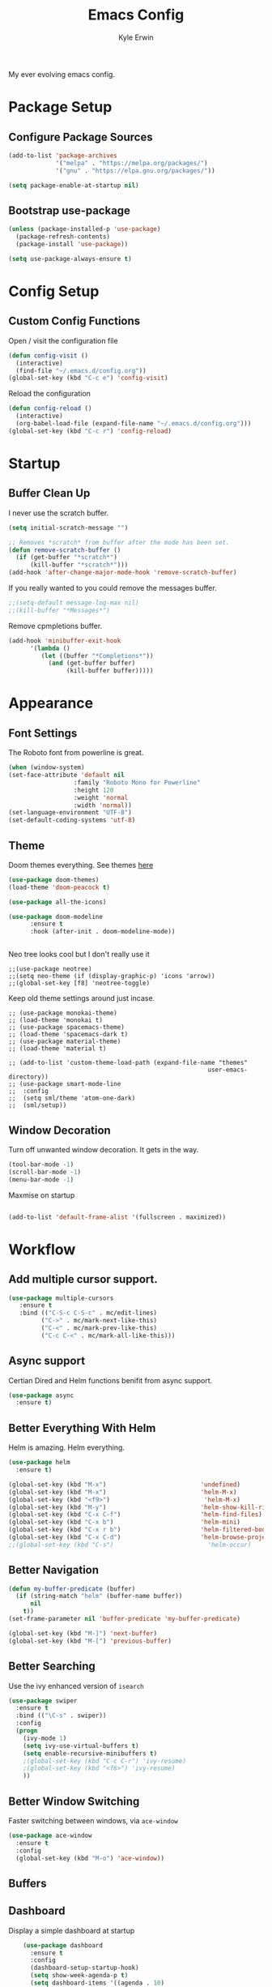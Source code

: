
#+TITLE: Emacs Config
#+AUTHOR: Kyle Erwin

My ever evolving emacs config.

* Package Setup
** Configure Package Sources
#+BEGIN_SRC emacs-lisp
  (add-to-list 'package-archives
               '("melpa" . "https://melpa.org/packages/")
               '("gnu" . "https://elpa.gnu.org/packages/"))

  (setq package-enable-at-startup nil)
#+END_SRC

** Bootstrap use-package
#+BEGIN_SRC emacs-lisp
(unless (package-installed-p 'use-package)
  (package-refresh-contents)
  (package-install 'use-package))

(setq use-package-always-ensure t)
#+END_SRC

* Config Setup
** Custom Config Functions

Open / visit the configuration file
#+BEGIN_SRC emacs-lisp
  (defun config-visit ()
    (interactive)
    (find-file "~/.emacs.d/config.org"))
  (global-set-key (kbd "C-c e") 'config-visit)
#+END_SRC

Reload the configuration
#+BEGIN_SRC emacs-lisp
  (defun config-reload ()
    (interactive)
    (org-babel-load-file (expand-file-name "~/.emacs.d/config.org")))
  (global-set-key (kbd "C-c r") 'config-reload)
#+END_SRC
* Startup
** Buffer Clean Up

I never use the scratch buffer.
#+BEGIN_SRC emacs-lisp
(setq initial-scratch-message "")

;; Removes *scratch* from buffer after the mode has been set.
(defun remove-scratch-buffer ()
  (if (get-buffer "*scratch*")
      (kill-buffer "*scratch*")))
(add-hook 'after-change-major-mode-hook 'remove-scratch-buffer)
#+END_SRC

If you really wanted to you could remove the messages buffer.
#+BEGIN_SRC emacs-lisp
;;(setq-default message-log-max nil)
;;(kill-buffer "*Messages*")
#+END_SRC

Remove cpmpletions buffer.
#+BEGIN_SRC emacs-lisp
(add-hook 'minibuffer-exit-hook
      '(lambda ()
         (let ((buffer "*Completions*"))
           (and (get-buffer buffer)
                (kill-buffer buffer)))))
#+END_SRC

* Appearance
** Font Settings

The Roboto font from powerline is great.
#+BEGIN_SRC emacs-lisp
  (when (window-system)
  (set-face-attribute 'default nil
                    :family "Roboto Mono for Powerline"
                    :height 120
                    :weight 'normal
                    :width 'normal))
  (set-language-environment "UTF-8")
  (set-default-coding-systems 'utf-8)
#+END_SRC

** Theme

Doom themes everything. See themes [[https://github.com/hlissner/emacs-doom-themes/][here]]
#+BEGIN_SRC emacs-lisp
(use-package doom-themes)
(load-theme 'doom-peacock t)

(use-package all-the-icons)

(use-package doom-modeline
      :ensure t
      :hook (after-init . doom-modeline-mode))


#+END_SRC

Neo tree looks cool but I don't really use it
#+BEGIN_SRC emacs lisp
;;(use-package neotree)
;;(setq neo-theme (if (display-graphic-p) 'icons 'arrow))
;;(global-set-key [f8] 'neotree-toggle)
#+END_SRC

Keep old theme settings around just incase.
#+BEGIN_SRC emacs_lisp
;; (use-package monokai-theme)
;; (load-theme 'monokai t)
;; (use-package spacemacs-theme)
;; (load-theme 'spacemacs-dark t)
;; (use-package material-theme)
;; (load-theme 'material t)

;; (add-to-list 'custom-theme-load-path (expand-file-name "themes"
                                                       user-emacs-directory))
;; (use-package smart-mode-line
;;  :config
;;  (setq sml/theme 'atom-one-dark)
;;  (sml/setup))
#+END_SRC

** Window Decoration

Turn off unwanted window decoration. It gets in the way.
#+BEGIN_SRC emacs-lisp
  (tool-bar-mode -1)
  (scroll-bar-mode -1)
  (menu-bar-mode -1)
#+END_SRC

Maxmise on startup
#+BEGIN_SRC emacs-lisp

(add-to-list 'default-frame-alist '(fullscreen . maximized))
#+END_SRC

* Workflow
** Add multiple cursor support.

#+BEGIN_SRC emacs-lisp
(use-package multiple-cursors
   :ensure t
   :bind (("C-S-c C-S-c" . mc/edit-lines)
         ("C->" . mc/mark-next-like-this)
         ("C-<" . mc/mark-prev-like-this)
         ("C-c C-<" . mc/mark-all-like-this)))
#+END_SRC

** Async support

Certian Dired and Helm functions benifit from async support.
#+BEGIN_SRC emacs-lisp
  (use-package async
    :ensure t)
#+END_SRC

** Better Everything With Helm

Helm is amazing. Helm everything.
#+BEGIN_SRC emacs-lisp
(use-package helm
  :ensure t)

(global-set-key (kbd "M-x")                          'undefined)
(global-set-key (kbd "M-x")                          'helm-M-x)
(global-set-key (kbd "<f9>")                          'helm-M-x)
(global-set-key (kbd "M-y")                          'helm-show-kill-ring)
(global-set-key (kbd "C-x C-f")                      'helm-find-files)
(global-set-key (kbd "C-x b")                        'helm-mini)
(global-set-key (kbd "C-x r b")                      'helm-filtered-bookmarks)
(global-set-key (kbd "C-x C-d")                      'helm-browse-project)
;;(global-set-key (kbd "C-s")                          'helm-occur)

#+END_SRC

** Better Navigation

#+BEGIN_SRC emacs-lisp
(defun my-buffer-predicate (buffer)
  (if (string-match "helm" (buffer-name buffer))
      nil
    t))
(set-frame-parameter nil 'buffer-predicate 'my-buffer-predicate)

(global-set-key (kbd "M-]") 'next-buffer)
(global-set-key (kbd "M-[") 'previous-buffer)
#+END_SRC

** Better Searching

Use the ivy enhanced version of =isearch=
#+BEGIN_SRC emacs-lisp
 (use-package swiper
   :ensure t
   :bind (("\C-s" . swiper))
   :config
   (progn
     (ivy-mode 1)
     (setq ivy-use-virtual-buffers t)
     (setq enable-recursive-minibuffers t)
     ;(global-set-key (kbd "C-c C-r") 'ivy-resume)
     ;(global-set-key (kbd "<f6>") 'ivy-resume)
     ))
 #+END_SRC

** Better Window Switching

Faster switching between windows, via =ace-window=
#+BEGIN_SRC emacs-lisp
  (use-package ace-window
    :ensure t
    :config
    (global-set-key (kbd "M-o") 'ace-window))
#+END_SRC

** Buffers
** Dashboard

Display a simple dashboard at startup
#+BEGIN_SRC emacs-lisp
    (use-package dashboard
      :ensure t
      :config
      (dashboard-setup-startup-hook)
      (setq show-week-agenda-p t)
      (setq dashboard-items '((agenda . 10)
                              (bookmarks . 5)
                              (recents  . 10)
                              (projects . 5))))

(setq dashboard-banner-logo-title " Smile Today. Tomorrow Could Be Worse. ")
(setq dashboard-startup-banner "~/.emacs.d/logo.png")
#+END_SRC

** Git

Include magit
#+BEGIN_SRC emacs-lisp
 (use-package magit
   :ensure t
   :bind ("C-x g" . magit-status)
   :bind ("C-c C-g C-s" . magit-stage-file)
   :bind ("C-c C-g C-c" . magit-commit-create))
#+END_SRC

Include git g

** utter. Git gutter works on save, don't want it
interactive... for now.
#+BEGIN_SRC emacs-lisp
 (use-package git-gutter)

(custom-set-variables
 '(git-gutter:modified-sign "~~")
 '(git-gutter:added-sign "++")
 '(git-gutter:deleted-sign "--"))

(set-face-foreground 'git-gutter:modified "yellow")

(global-git-gutter-mode +1)
#+END_SRC

** Hippie-expand

#+BEGIN_SRC emacs-lisp
  (global-set-key (kbd "M-/") 'hippie-expand)
  (setq hippie-expand-try-functions-list
        '(try-expand-dabbrev
          try-expand-dabbrev-all-buffers try-expand-dabbrev-from-kill
          try-complete-file-name-partially try-complete-file-name
          try-expand-all-abbrevs try-expand-list try-expand-line
          try-complete-lisp-symbol-partially try-complete-lisp-symbol))
#+END_SRC

** Keybinds

Key cord
#+BEGIN_SRC emacs-lisp
 (use-package key-chord
  :ensure t)

(global-set-key (kbd "C-+") 'text-scale-increase)
(global-set-key (kbd "C--") 'text-scale-decrease)
#+END_SRC

** Opening Multiple Buffers

Don't show *Buffer list* when opening multiple files at the same time.
#+BEGIN_SRC emacs-lisp
(setq inhibit-startup-buffer-menu t)
#+END_SRC

** Prompts

Make the =yes or no= prompts shorter.
#+BEGIN_SRC emacs-lisp
  (defalias 'yes-or-no-p 'y-or-n-p)
#+END_SRC

** Save Functionality

I *never* want whitespace at the end of lines. Remove it on save.
#+BEGIN_SRC emacs-lisp
  (add-hook 'before-save-hook 'delete-trailing-whitespace)
#+END_SRC

Automatically delete whitespace in a sensible way with "smart" hungry delete
#+BEGIN_SRC emacs-lisp
  (use-package hungry-delete
    :ensure t
    :config
    (global-hungry-delete-mode))
#+END_SRC

Also, having a newline at the end of the file is a "good" thing:
#+BEGIN_SRC emacs-lisp
  (setq require-final-newline t)
#+END_SRC

Turn off backup and autosave.
#+BEGIN_SRC emacs-lisp
  (setq make-backup-files nil)
  (setq auto-save-default nil)

  (setq save-interprogram-paste-before-kill t
        apropos-do-all t
        mouse-yank-at-point t
        require-final-newline t
        visible-bell t
        load-prefer-newer t
        ediff-window-setup-function 'ediff-setup-windows-plain
        save-place-file (concat user-emacs-directory "places")
        backup-directory-alist `(("." . ,(concat user-emacs-directory
                                                 "backups"))))
#+END_SRC

** Select Region

Add expand-region
#+BEGIN_SRC emacs-lisp
  (use-package expand-region
    :ensure t
    :bind ("C-=" . er/expand-region))

#+END_SRC

** Spelling

=writegood-mode= highlights bad words, weasels etc. Also has functions
to calculate readability of writing.

#+BEGIN_SRC emacs-lisp
  (use-package writegood-mode
    :bind ("C-c g" . writegood-mode)
    :init
    (add-hook 'TeX-update-style-hook #'writegood-mode)
    :config
    (add-to-list 'writegood-weasel-words "actionable"))
#+END_SRC

** Tabs

Don't use tabs.
#+BEGIN_SRC emacs-lisp
  (setq-default indent-tabs-mode nil)
#+END_SRC

** Utility

Is this actually required? I don't know...
#+BEGIN_SRC emacs-lisp
  (use-package f
    :ensure t)
#+END_SRC

** Visual Indicators

Highlight the current line.
#+BEGIN_SRC emacs-lisp
  (global-hl-line-mode 1)
#+END_SRC


Inline display of colours.
#+BEGIN_SRC emacs-lisp
  (use-package rainbow-mode
    :ensure t
    :init
    (add-hook 'prog-mode-hook 'rainbow-mode))
#+END_SRC

Add a visual inidcator when switching to a different window.
#+BEGIN_SRC emacs-lisp
  (use-package beacon
    :ensure t
    :config
    (beacon-mode 1))
#+END_SRC

Use the "forward" uniquify scheme for buffer disambiguation
#+BEGIN_SRC emacs-lisp
(setq uniquify-buffer-name-style 'forward)
#+END_SRC

** Wait? What Key Do I Use?

Which key to show a list of keys that follow a speicific key-chord
#+BEGIN_SRC emacs-lisp
 (use-package which-key
   :ensure t
   :config (which-key-mode))
#+END_SRC

* General Dev Config

General config for development that is agnostic of language.
** Language Server

#+BEGIN_SRC emacs-lisp
(use-package lsp-mode ;; Language Server Protocol, used by HIE
  :init
  (add-hook 'haskell-mode-hook #'lsp)
  :hook (scala-mode . lsp)

  :config
  (setq lsp-prefer-flymake nil)
  )

(use-package lsp-ui ;; includes support for flycheck
  :config
  (lsp-ui-flycheck-enable t)
  )

(require 'lsp-haskell)

#+END_SRC

** Company Mode

Completion service using =company-mode=
#+BEGIN_SRC emacs-lisp
 (use-package company
   :ensure t
   :config (global-company-mode t))

(add-hook 'after-init-hook 'global-company-mode)
#+END_SRC

** Dumb-jump

#+BEGIN_SRC emacs-lisp
    (use-package dumb-jump
      :ensure t
      ;; :bind (("M-g o" . dumb-jump-go-other-window)
      ;;        ("M-g j" . dumb-jump-go)
      ;;        ("M-g x" . dumb-jump-go-prefer-external)
      ;;        ("M-g z" . dumb-jump-go-prefer-external-other-window))
      :init
      (dumb-jump-mode)
      :config
      (setq dumb-jump-selector 'ivy)
      ;; Add some config for elm files
      (nconc dumb-jump-language-file-exts
             '((:language "elm" :ext "elm" :agtype "elm" :rgtype "elm")))
      (nconc dumb-jump-language-comments
             '((:comment "--" :language "elm")))
      (nconc dumb-jump-find-rules
             ;; Rules, based off the haskell syntax
             '((:type "module" :supports ("ag" "rg") :language "elm"
                      :regex "^module\\s+JJJ\\s+"
                      :tests ("model Test exposing (exportA, exportB)"))

               (:type "type" :supports ("ag" "rg" "grep" "git-grep") :language "elm"
                      :regex "^type\\s+JJJ\\b"
                      :tests ("type Test"))
               (:type "type" :supports ("ag" "rg" "grep" "git-grep") :language "elm"
                      :regex "^type\\s+alias\\s+JJJ\\b"
                      :tests ("type alias Test" "type alias Model ="))
               (:type "function" :supports ("ag" "rg" "grep" "git-grep") :language "elm"
                      :regex "^port\\s+JJJ\\b\\s*:[^:]"
                      :tests ("port requestPopup :"))
               (:type "function" :supports ("ag" "rg" "grep" "git-grep") :language "elm"
                      :regex "^\\s*JJJ\\s*:[^:].*->.*"
                      :tests ("foo : Int -> Int"))
               ))
      ;;--regex-Elm=/^ *([[:lower:]][[:alnum:]_]+)[[:blank:]]*:[^:][^-]+$/\1/c,constant,constants/
      )
#+END_SRC

** Flycheck

=Flycheck= to allow for the checking of code [[https://www.flycheck.org/en/latest/][Documentation]]

#+BEGIN_SRC emacs-lisp
 (use-package flycheck
   ;; :diminish flycheck-mode
   :demand t
   :ensure t
   :init
   (setq flycheck-check-syntax-automatically '(mode-enabled save))
   (setq flycheck-checker-error-threshold 2000)
   :config
   (mapc (lambda (mode)
           (add-hook mode 'flycheck-mode))
         '(elm-mode-hook
           emacs-lisp-mode-hook
           haskell-mode-hook
           ))
   (add-hook 'sh-mode-hook
             (lambda ()
               (flycheck-select-checker 'sh-shellcheck)))
   (add-hook 'elm-mode-hook
             (lambda ()
               (flycheck-elm-setup))))
#+END_SRC

** Highlight TODO / FIXME Strings in Buffers

#+BEGIN_SRC emacs-lisp
 (use-package fic-mode
   :ensure t
   :config
   (add-hook 'prog-mode-hook 'fic-mode))
#+END_SRC

** Parentheses Highlighting

#+BEGIN_SRC emacs-lisp
  (use-package rainbow-delimiters
    :ensure t
    :config
    (add-hook 'prog-mode-hook 'rainbow-delimiters-mode)
    (add-hook 'TeX-update-style-hook #'rainbow-delimiters-mode)
    (set-face-attribute 'rainbow-delimiters-unmatched-face nil
                        :foreground "red"
                        :inherit 'error
                        :box t)
    )
#+END_SRC

** Project Management

#+BEGIN_SRC emacs-lisp
 (use-package projectile
   :ensure t
   :config
   (projectile-mode)
   (setq projectile-enable-caching t))
(define-key projectile-mode-map (kbd "C-c p") 'projectile-command-map)
#+END_SRC

** Snippets

#+BEGIN_SRC emacs-lisp
  (use-package yasnippet
    :ensure t
    :config
    (use-package yasnippet-snippets
      :ensure t)
    (yas-reload-all))

  (add-hook 'prog-mode-hook 'yas-minor-mode)
#+END_SRC
* Lang Specific Dev Config
** Elm

Allow for the searching of locally installed Elm binaries, perhaps in
the horrble `node_modules`.
#+BEGIN_SRC emacs-lisp
  (defun bin-from-node-modules (variable executable)
    (let ((root (locate-dominating-file
                 (or (buffer-file-name) default-directory)
                 (lambda (dir)
                   (let ((target (expand-file-name (concat "node_modules/.bin/" executable) dir)))
                     (and target (file-executable-p target)))))))
      (when root
        (let ((target (expand-file-name (concat "node_modules/.bin/" executable) root)))
          ;;(message "Setting value %s to vraible %s" target variable)
          (set variable target)))))
#+END_SRC

Add =elm-mode= and =flycheck= configuration for editing of elm
buffers.
#+BEGIN_SRC emacs-lisp
  (use-package elm-mode
    :ensure t
    :defer t
    :mode "\\.elm\\'"
    :init
    (add-to-list 'company-backends 'company-elm)
    (add-hook 'elm-mode #'elm-oracle-setup-completion)
    (add-hook 'elm-mode 'global-company-mode)
    :config
    (company-mode)
    (setq elm-format-on-save t)
    (add-hook 'after-init-hook #'global-flycheck-mode)
    (add-hook 'elm-mode-hook (lambda ()
                          (message "Setting local values for elm-mode")
                          (bin-from-node-modules 'elm-compile-command "elm-make")
                          (bin-from-node-modules 'elm-interactive-command "elm-repl")
                          (bin-from-node-modules 'elm-reactor-command "elm-reactor")
                          (bin-from-node-modules 'elm-package-command "elm-package")
                          (bin-from-node-modules 'elm-oracle-command "elm-oracle"))))

  (use-package flycheck-elm
    :ensure t
    :config
    (with-eval-after-load 'flycheck
      '(add-hook 'flycheck-mode-hook #'flycheck-elm-setup)))
#+END_SRC

** Go

Go mode
 #+BEGIN_SRC emacs-lisp
(use-package go-mode
  :ensure t
  :defer t
  :mode "\\.go\\'")
 #+END_SRC

** Haskell

Some _very_ basic Haskell config
#+BEGIN_SRC emacs-lisp
  (defun fix-imports ()
    "Fixes imports."
    (interactive)
    (sort-lines nil (region-beginning) (region-end))
    (align-regexp (region-beginning) (region-end) "\\(\\s-*\\)#-"))

  (use-package haskell-mode
    :ensure t
    :defer t
    :mode "\\.hs\\'")

(custom-set-variables
 '(haskell-stylish-on-save t))
#+END_SRC

** Markdown

A major mode for markdown
 #+BEGIN_SRC emacs-lisp
(use-package markdown-mode
  :ensure t
  :commands (markdown-mode gfm-mode)
  :mode (("README\\.md\\'" . gfm-mode)
         ("\\.md\\'" . markdown-mode)
         ("\\.markdown\\'" . markdown-mode))
  :init (setq markdown-command "multimarkdown"))
 #+END_SRC

** Scala

Use =scala-mode= for scala syntax highlighting
#+BEGIN_SRC emacs-lisp
;; Enable scala-mode and sbt-mode
(use-package scala-mode
  :mode "\\.s\\(cala\\|bt\\)$")

(use-package sbt-mode
  :commands sbt-start sbt-command
  :config
  ;; WORKAROUND: https://github.com/ensime/emacs-sbt-mode/issues/31
  ;; allows using SPACE when in the minibuffer
  (substitute-key-definition
   'minibuffer-complete-word
   'self-insert-command
   minibuffer-local-completion-map))
#+END_SRC
** Yaml

 #+BEGIN_SRC emacs-lisp
(use-package yaml-mode
  :ensure t
  :defer t
  :mode "\\.yml\\'")
 #+END_SRC
* Org

** Appearance

Improve the appearance of bullet points in Emacs:

#+BEGIN_SRC emacs-lisp
(use-package org-bullets
  :ensure t
  :config
  (add-hook 'org-mode-hook (lambda () (org-bullets-mode 1))))
#+END_SRC

Set colours for priorities

#+BEGIN_SRC emacs-lisp
(setq org-priority-faces '((?A . (:foreground "#F0DFAF" :weight bold))
                           (?B . (:foreground "LightSteelBlue"))
                           (?C . (:foreground "OliveDrab"))))
#+END_SRC

** Keybinds

Define org-mode related keybinds:

#+BEGIN_SRC emacs-lisp
  (define-key global-map (kbd "C-c l") 'org-store-link)
  (define-key global-map (kbd "C-c a") 'org-agenda)
  (define-key global-map (kbd "C-c c") 'org-capture)
  (setq org-log-done t)

(defun xx-org-agenda (split)
  "Visit the org agenda, in the current window or a SPLIT."
  (interactive "P")
  (org-agenda-list)
  (when (not split)
    (delete-other-windows)))

(define-key global-map (kbd "C-c t a") 'xx-org-agenda)

(setq org-agenda-custom-commands
      '(("c" "Simple agenda view"
         ((tags "PRIORITY=\"A\""
                ((org-agenda-skip-function '(org-agenda-skip-entry-if 'todo 'done))
                 (org-agenda-overriding-header "High-priority unfinished tasks:")))
          (agenda "")
          (alltodo "")))))
#+END_SRC

** File locations

Define the locations of the different org files:

#+BEGIN_SRC emacs-lisp
  (setq org-agenda-files (list "~/.emacs.d/org/todo.org"))
#+END_SRC

Nicer indenting in =org-mode= files

#+BEGIN_SRC emacs-lisp
  (add-hook 'org-mode-hook 'org-indent-mode)
#+END_SRC

** Alert
Add =org-alert= to display some alerts on the desktop

#+BEGIN_SRC emacs-lisp
 (use-package org-alert
   :ensure t
   :config
 (setq alert-default-style 'libnotify))
 ;; (use-package org-wild-notifier
   ;; :ensure t)

#+END_SRC

** Capture templates

#+BEGIN_SRC emacs-lisp
  (setq org-capture-templates
        '(("t" "Todo" entry
           (file+headline "~/org/gtd.org" "Tasks")
           "* TODO %?\n  %i\n  %a")
          ("p" "Project Todo" entry
           (file+headline "~/org/projects.org" "Tasks")
           "* TODO %?\n  %i\n  %a")
          ("c" "Call someone" entry
           (file+headline "~/org/call.org" "To call")
           "* TODO %?\n  %i\n")
          ))
#+END_SRC
